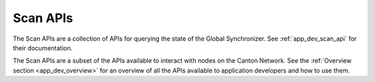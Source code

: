 ..
   Copyright (c) 2024 Digital Asset (Switzerland) GmbH and/or its affiliates. All rights reserved.
..
   SPDX-License-Identifier: Apache-2.0

Scan APIs
=========

The Scan APIs are a collection of APIs for querying the state of the Global Synchronizer.
See :ref:`app_dev_scan_api` for their documentation.

The Scan APIs are a subset of the APIs available to interact with nodes on the Canton Network.
See the :ref:`Overview section <app_dev_overview>` for an overview of all the APIs available to application developers and how to use them.
